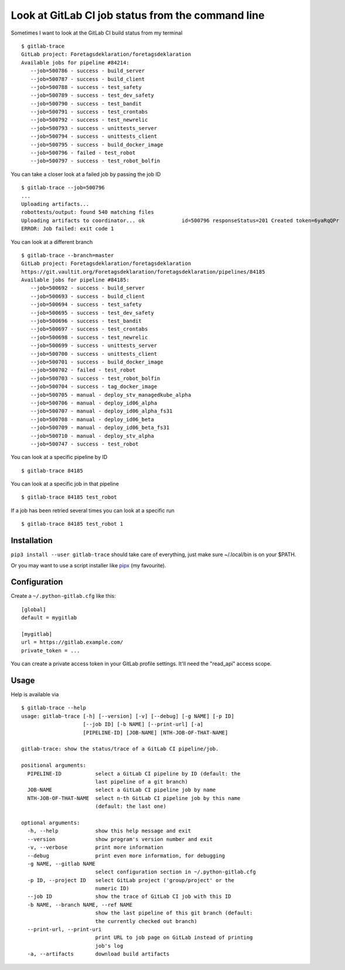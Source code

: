 Look at GitLab CI job status from the command line
==================================================

.. image:: https://travis-ci.com/mgedmin/gitlab-trace.svg?branch=master
    :target: https://travis-ci.com/mgedmin/gitlab-trace

.. image:: https://coveralls.io/repos/mgedmin/gitlab-trace/badge.svg?branch=master
    :target: https://coveralls.io/r/mgedmin/gitlab-trace

Sometimes I want to look at the GitLab CI build status from my terminal ::

    $ gitlab-trace
    GitLab project: Foretagsdeklaration/foretagsdeklaration
    Available jobs for pipeline #84214:
       --job=500786 - success - build_server
       --job=500787 - success - build_client
       --job=500788 - success - test_safety
       --job=500789 - success - test_dev_safety
       --job=500790 - success - test_bandit
       --job=500791 - success - test_crontabs
       --job=500792 - success - test_newrelic
       --job=500793 - success - unittests_server
       --job=500794 - success - unittests_client
       --job=500795 - success - build_docker_image
       --job=500796 - failed - test_robot
       --job=500797 - success - test_robot_bolfin

You can take a closer look at a failed job by passing the job ID ::

    $ gitlab-trace --job=500796
    ...
    Uploading artifacts...
    robottests/output: found 540 matching files
    Uploading artifacts to coordinator... ok            id=500796 responseStatus=201 Created token=6yaRqQPr
    ERROR: Job failed: exit code 1

You can look at a different branch ::

    $ gitlab-trace --branch=master
    GitLab project: Foretagsdeklaration/foretagsdeklaration
    https://git.vaultit.org/Foretagsdeklaration/foretagsdeklaration/pipelines/84185
    Available jobs for pipeline #84185:
       --job=500692 - success - build_server
       --job=500693 - success - build_client
       --job=500694 - success - test_safety
       --job=500695 - success - test_dev_safety
       --job=500696 - success - test_bandit
       --job=500697 - success - test_crontabs
       --job=500698 - success - test_newrelic
       --job=500699 - success - unittests_server
       --job=500700 - success - unittests_client
       --job=500701 - success - build_docker_image
       --job=500702 - failed - test_robot
       --job=500703 - success - test_robot_bolfin
       --job=500704 - success - tag_docker_image
       --job=500705 - manual - deploy_stv_managedkube_alpha
       --job=500706 - manual - deploy_id06_alpha
       --job=500707 - manual - deploy_id06_alpha_fs31
       --job=500708 - manual - deploy_id06_beta
       --job=500709 - manual - deploy_id06_beta_fs31
       --job=500710 - manual - deploy_stv_alpha
       --job=500747 - success - test_robot

You can look at a specific pipeline by ID ::

    $ gitlab-trace 84185

You can look at a specific job in that pipeline ::

    $ gitlab-trace 84185 test_robot

If a job has been retried several times you can look at a specific run ::

    $ gitlab-trace 84185 test_robot 1


Installation
------------

``pip3 install --user gitlab-trace`` should take care of everything, just make
sure ~/.local/bin is on your $PATH.

Or you may want to use a script installer like pipx_ (my favourite).


Configuration
-------------

Create a ``~/.python-gitlab.cfg`` like this::

   [global]
   default = mygitlab

   [mygitlab]
   url = https://gitlab.example.com/
   private_token = ...

You can create a private access token in your GitLab profile settings.  It'll
need the "read_api" access scope.


Usage
-----

Help is available via ::

    $ gitlab-trace --help
    usage: gitlab-trace [-h] [--version] [-v] [--debug] [-g NAME] [-p ID]
                        [--job ID] [-b NAME] [--print-url] [-a]
                        [PIPELINE-ID] [JOB-NAME] [NTH-JOB-OF-THAT-NAME]

    gitlab-trace: show the status/trace of a GitLab CI pipeline/job.

    positional arguments:
      PIPELINE-ID           select a GitLab CI pipeline by ID (default: the
                            last pipeline of a git branch)
      JOB-NAME              select a GitLab CI pipeline job by name
      NTH-JOB-OF-THAT-NAME  select n-th GitLab CI pipeline job by this name
                            (default: the last one)

    optional arguments:
      -h, --help            show this help message and exit
      --version             show program's version number and exit
      -v, --verbose         print more information
      --debug               print even more information, for debugging
      -g NAME, --gitlab NAME
                            select configuration section in ~/.python-gitlab.cfg
      -p ID, --project ID   select GitLab project ('group/project' or the
                            numeric ID)
      --job ID              show the trace of GitLab CI job with this ID
      -b NAME, --branch NAME, --ref NAME
                            show the last pipeline of this git branch (default:
                            the currently checked out branch)
      --print-url, --print-uri
                            print URL to job page on GitLab instead of printing
                            job's log
      -a, --artifacts       download build artifacts


.. _python-gitlab: https://pypi.org/p/python-gitlab
.. _pipx: https://pipxproject.github.io/pipx/
